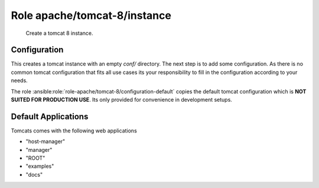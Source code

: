 Role apache/tomcat-8/instance
=============================

   Create a tomcat 8 instance.

.. ansible:role:: apache/tomcat-8-instance

   :become: No
   :dependency: apache/tomcat-defaults

   :default apache_tomcat_8_default_version:
      Default tomcat version to install (default: unset)
   :default apache_tomcat_8_instance_catalina_home:
      Default `CATALINA_HOME` to use for instance setup (default:
      `{{apache_tomcat_prefix}}/apache-tomcat-{{tomcat_version|default(apache_tomcat_8_default_version)}}`)
   :default apache_tomcat_8_instance_manager_apps:
      Default tomcat webapps to activate for the instance (default: all - see below)
   :default apache_tomcat_8_java_opts:
      Default options for the jvm
   :param manager_apps:
      Default tomcat webapp to activate for the instance (default: `"{{apache_tomcat_8_instance_manager_apps}}"`
   :param catalina_base: Base directory of the new tomcat instance.
   :param catalina_home: The apache tomcat install to use.
   :param java_home: Java installation to use for running tomcat.
   :param java_opts: Options for the jvm.
   :param server_port: Server port (default: `{{apache_tomcat_server_port}}`).
   :param http_connector_port: Http connector port (default: `{{apache_tomcat_http_connector_port}}`).
   :param ajp_connector_port: Ajp connector port (default: `{{apache_tomcat_ajp_connector_port}}`).
   :param cache_directory: Where to cache downloaded artifacts for future reuse on play host.


Configuration
-------------

This creates a tomcat instance with an empty `conf/` directory. The next step is to add some configuration. As there
is no common tomcat configuration that fits all use cases its your responsibility to fill in the configuration
according to your needs.

The role :ansible:role:`role-apache/tomcat-8/configuration-default` copies the default tomcat configuration which is
**NOT SUITED FOR PRODUCTION USE**. Its only provided for convenience in development setups.

Default Applications
--------------------

Tomcats comes with the following web applications

- "host-manager"
- "manager"
- "ROOT"
- "examples"
- "docs"

